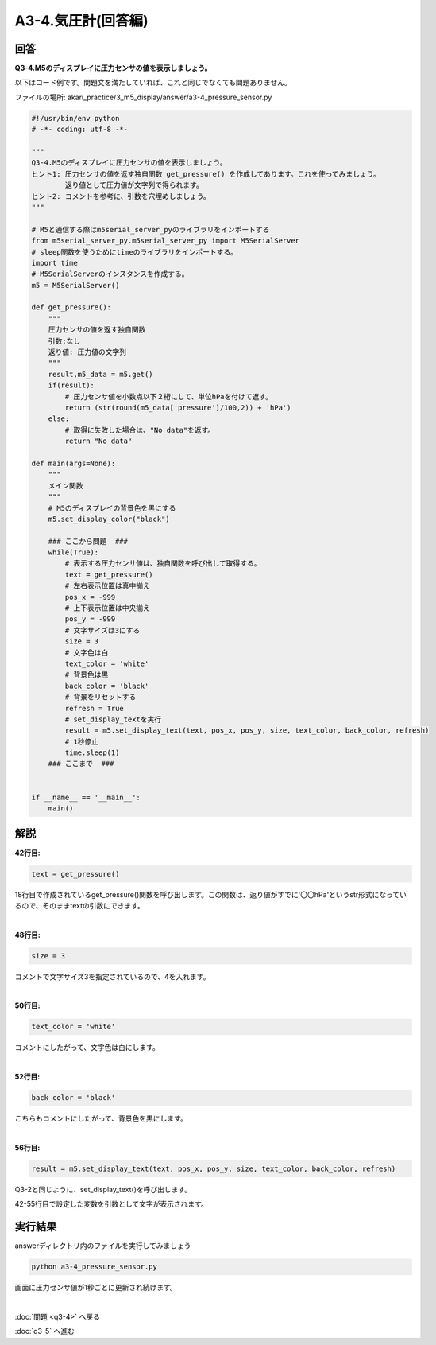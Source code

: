 .. highlight:: python
    :linenothreshold: 10

******************************
A3-4.気圧計(回答編)
******************************

回答
========

**Q3-4.M5のディスプレイに圧力センサの値を表示しましょう。**

以下はコード例です。問題文を満たしていれば、これと同じでなくても問題ありません。

ファイルの場所: akari_practice/3_m5_display/answer/a3-4_pressure_sensor.py

.. code-block:: python

    #!/usr/bin/env python
    # -*- coding: utf-8 -*-

    """
    Q3-4.M5のディスプレイに圧力センサの値を表示しましょう。
    ヒント1: 圧力センサの値を返す独自関数 get_pressure() を作成してあります。これを使ってみましょう。
            返り値として圧力値が文字列で得られます。
    ヒント2: コメントを参考に、引数を穴埋めしましょう。
    """

    # M5と通信する際はm5serial_server_pyのライブラリをインポートする
    from m5serial_server_py.m5serial_server_py import M5SerialServer
    # sleep関数を使うためにtimeのライブラリをインポートする。
    import time
    # M5SerialServerのインスタンスを作成する。
    m5 = M5SerialServer()

    def get_pressure():
        """
        圧力センサの値を返す独自関数
        引数:なし
        返り値: 圧力値の文字列
        """
        result,m5_data = m5.get()
        if(result):
            # 圧力センサ値を小数点以下２桁にして、単位hPaを付けて返す。
            return (str(round(m5_data['pressure']/100,2)) + 'hPa')
        else:
            # 取得に失敗した場合は、"No data"を返す。
            return "No data"

    def main(args=None):
        """
        メイン関数
        """
        # M5のディスプレイの背景色を黒にする
        m5.set_display_color("black")

        ### ここから問題  ###
        while(True):
            # 表示する圧力センサ値は、独自関数を呼び出して取得する。
            text = get_pressure()
            # 左右表示位置は真中揃え
            pos_x = -999
            # 上下表示位置は中央揃え
            pos_y = -999
            # 文字サイズは3にする
            size = 3
            # 文字色は白
            text_color = 'white'
            # 背景色は黒
            back_color = 'black'
            # 背景をリセットする
            refresh = True
            # set_display_textを実行
            result = m5.set_display_text(text, pos_x, pos_y, size, text_color, back_color, refresh)
            # 1秒停止
            time.sleep(1)
        ### ここまで  ###


    if __name__ == '__main__':
        main()




解説
========
**42行目:**

.. code-block:: python

    text = get_pressure()

18行目で作成されているget_pressure()関数を呼び出します。この関数は、返り値がすでに'〇〇hPa'というstr形式になっているので、そのままtextの引数にできます。

|
**48行目:**

.. code-block:: python

    size = 3

コメントで文字サイズ3を指定されているので、4を入れます。

|
**50行目:**

.. code-block:: python

    text_color = 'white'

コメントにしたがって、文字色は白にします。

|
**52行目:**

.. code-block:: python

    back_color = 'black'

こちらもコメントにしたがって、背景色を黒にします。

|
**56行目:**

.. code-block:: python

    result = m5.set_display_text(text, pos_x, pos_y, size, text_color, back_color, refresh)

Q3-2と同じように、set_display_text()を呼び出します。

42-55行目で設定した変数を引数として文字が表示されます。



実行結果
========
answerディレクトリ内のファイルを実行してみましょう

.. code-block:: bash

    python a3-4_pressure_sensor.py

画面に圧力センサ値が1秒ごとに更新され続けます。

|
:doc:`問題 <q3-4>` へ戻る

:doc:`q3-5` へ進む

